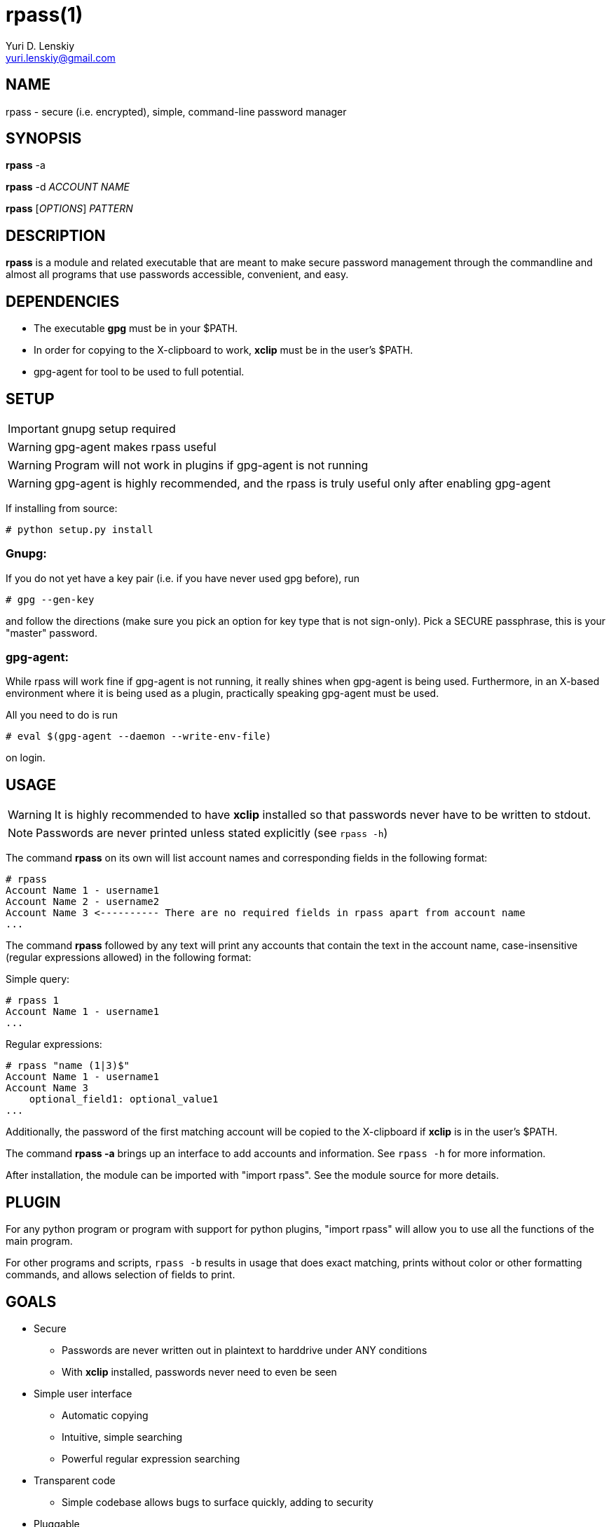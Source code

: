 rpass(1)
========
Yuri D. Lenskiy <yuri.lenskiy@gmail.com>

NAME
----

rpass - secure (i.e. encrypted), simple, command-line password manager

SYNOPSIS
--------

*rpass* -a

*rpass* -d 'ACCOUNT NAME'

*rpass* ['OPTIONS'] 'PATTERN'

DESCRIPTION
-----------

*rpass* is a module and related executable that are meant to make secure
password management through the commandline and almost all programs that use
passwords accessible, convenient, and easy.

DEPENDENCIES
------------

* The executable *gpg* must be in your $PATH.
* In order for copying to the X-clipboard to work, *xclip* must be in the
  user's $PATH.
* gpg-agent for tool to be used to full potential.

SETUP
-----

IMPORTANT: gnupg setup required

WARNING: gpg-agent makes rpass useful

WARNING: Program will not work in plugins if gpg-agent is not running

WARNING: gpg-agent is highly recommended, and the rpass is truly useful only
after enabling gpg-agent

If installing from source:

----
# python setup.py install
----

Gnupg:
~~~~~~

If you do not yet have a key pair (i.e. if you have never used gpg before), run

----
# gpg --gen-key 
----

and follow the directions (make sure you pick an option for key
type that is not sign-only). Pick a SECURE passphrase, this is your "master"
password.

gpg-agent:
~~~~~~~~~~

While rpass will work fine if gpg-agent is not running, it really shines when
gpg-agent is being used. Furthermore, in an X-based environment where it is
being used as a plugin, practically speaking gpg-agent must be used.

All you need to do is run

----
# eval $(gpg-agent --daemon --write-env-file)
----

on login.

USAGE
-----

WARNING: It is highly recommended to have *xclip* installed so that
passwords never have to be written to stdout.

NOTE: Passwords are never printed unless stated explicitly (see `rpass -h`)

The command *rpass* on its own will list account names and corresponding fields
in the following format:

----
# rpass
Account Name 1 - username1
Account Name 2 - username2
Account Name 3 <---------- There are no required fields in rpass apart from account name
...
----

The command *rpass* followed by any text will print any accounts that contain
the text in the account name, case-insensitive (regular expressions allowed) in
the following format:

Simple query:

----
# rpass 1
Account Name 1 - username1
...
----

Regular expressions:

----
# rpass "name (1|3)$"
Account Name 1 - username1
Account Name 3
    optional_field1: optional_value1
...
----

Additionally, the password of the first matching account will be copied to the
X-clipboard if *xclip* is in the user's $PATH.

The command *rpass -a* brings up an interface to add accounts and information.
See `rpass -h` for more information.

After installation, the module can be imported with "import rpass". See the
module source for more details.

PLUGIN
------

For any python program or program with support for python plugins, "import
rpass" will allow you to use all the functions of the main program.

For other programs and scripts, `rpass -b` results in usage that does exact
matching, prints without color or other formatting commands, and allows
selection of fields to print.

GOALS
-----
* Secure
    - Passwords are never written out in plaintext to harddrive under ANY
      conditions
    - With *xclip* installed, passwords never need to even be seen
* Simple user interface
    - Automatic copying
    - Intuitive, simple searching
    - Powerful regular expression searching
* Transparent code
    - Simple codebase allows bugs to surface quickly, adding to security
* Pluggable
    - Importable python module for integration to other python programs
    - Batch mode for executable
* Universal password solution

// vim:filetype=asciidoc:
